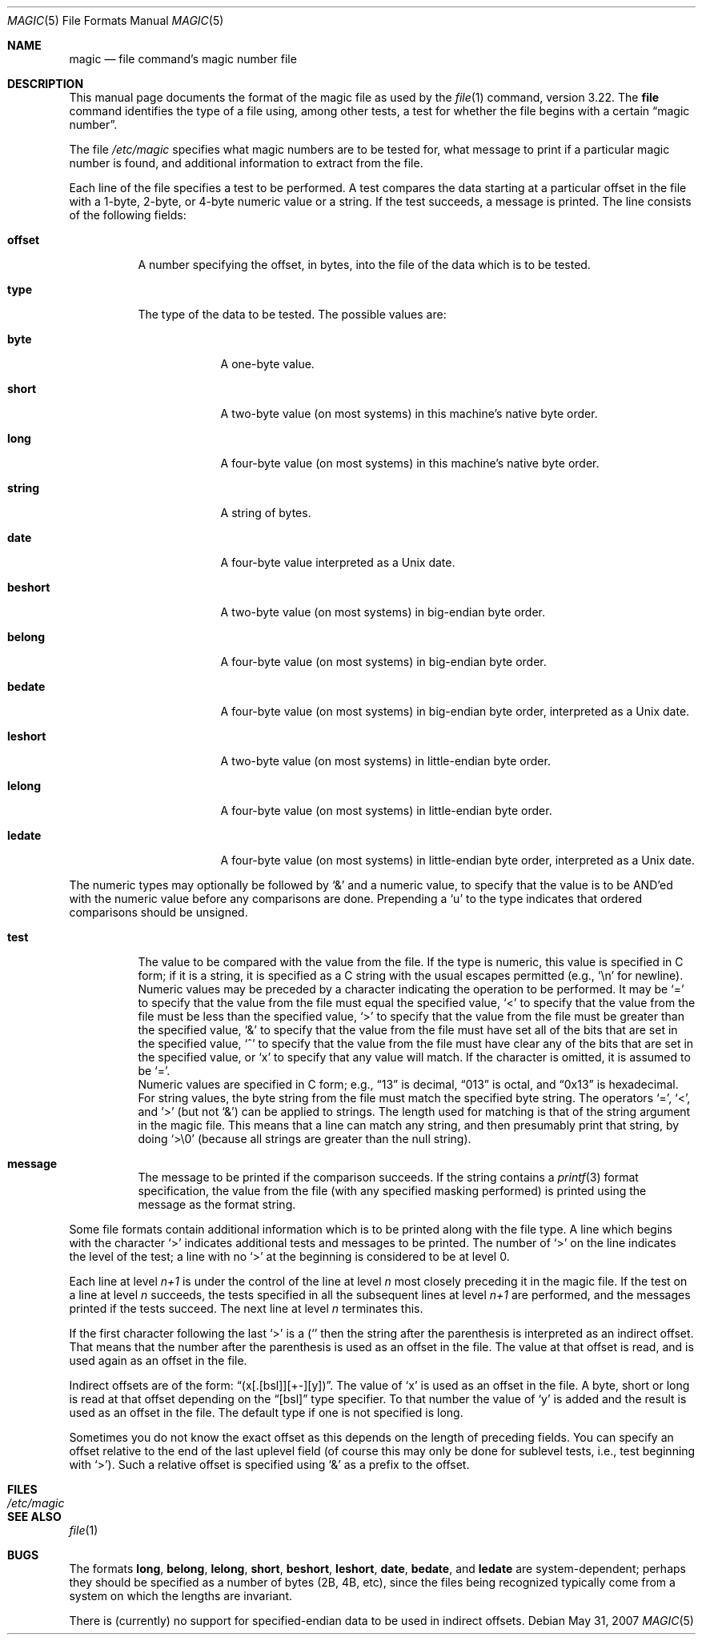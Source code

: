.\" $OpenBSD: magic.5,v 1.11 2007/05/31 19:20:10 jmc Exp $
.\"
.\" @(#)$FreeBSD: src/usr.bin/file/magic.5,v 1.11 2000/03/01 12:19:39 sheldonh Exp $
.\"
.\" install as magic.4 on USG, magic.5 on V7 or Berkeley systems.
.\"
.\" Copyright (c) Ian F. Darwin 1986-1995.
.\" Software written by Ian F. Darwin and others;
.\" maintained 1995-present by Christos Zoulas and others.
.\"
.\" Redistribution and use in source and binary forms, with or without
.\" modification, are permitted provided that the following conditions
.\" are met:
.\" 1. Redistributions of source code must retain the above copyright
.\"    notice immediately at the beginning of the file, without modification,
.\"    this list of conditions, and the following disclaimer.
.\" 2. Redistributions in binary form must reproduce the above copyright
.\"    notice, this list of conditions and the following disclaimer in the
.\"    documentation and/or other materials provided with the distribution.
.\"
.\" THIS SOFTWARE IS PROVIDED BY THE AUTHOR AND CONTRIBUTORS ``AS IS'' AND
.\" ANY EXPRESS OR IMPLIED WARRANTIES, INCLUDING, BUT NOT LIMITED TO, THE
.\" IMPLIED WARRANTIES OF MERCHANTABILITY AND FITNESS FOR A PARTICULAR PURPOSE
.\" ARE DISCLAIMED. IN NO EVENT SHALL THE AUTHOR OR CONTRIBUTORS BE LIABLE FOR
.\" ANY DIRECT, INDIRECT, INCIDENTAL, SPECIAL, EXEMPLARY, OR CONSEQUENTIAL
.\" DAMAGES (INCLUDING, BUT NOT LIMITED TO, PROCUREMENT OF SUBSTITUTE GOODS
.\" OR SERVICES; LOSS OF USE, DATA, OR PROFITS; OR BUSINESS INTERRUPTION)
.\" HOWEVER CAUSED AND ON ANY THEORY OF LIABILITY, WHETHER IN CONTRACT, STRICT
.\" LIABILITY, OR TORT (INCLUDING NEGLIGENCE OR OTHERWISE) ARISING IN ANY WAY
.\" OUT OF THE USE OF THIS SOFTWARE, EVEN IF ADVISED OF THE POSSIBILITY OF
.\" SUCH DAMAGE.
.\"
.Dd $Mdocdate: May 31 2007 $
.Dt MAGIC 5
.Os
.Sh NAME
.Nm magic
.Nd file command's magic number file
.Sh DESCRIPTION
This manual page documents the format of the magic file as
used by the
.Xr file 1
command, version 3.22.
The
.Nm file
command identifies the type of a file using,
among other tests,
a test for whether the file begins with a certain
.Dq magic number .
.Pp
The file
.Pa /etc/magic
specifies what magic numbers are to be tested for,
what message to print if a particular magic number is found,
and additional information to extract from the file.
.Pp
Each line of the file specifies a test to be performed.
A test compares the data starting at a particular offset
in the file with a 1-byte, 2-byte, or 4-byte numeric value or
a string.
If the test succeeds, a message is printed.
The line consists of the following fields:
.Bl -tag -width indent
.It Sy offset
A number specifying the offset, in bytes, into the file of the data
which is to be tested.
.It Sy type
The type of the data to be tested.
The possible values are:
.Bl -tag -width beshort
.It Sy byte
A one-byte value.
.It Sy short
A two-byte value (on most systems) in this machine's native byte order.
.It Sy long
A four-byte value (on most systems) in this machine's native byte order.
.It Sy string
A string of bytes.
.It Sy date
A four-byte value interpreted as a
.Ux
date.
.It Sy beshort
A two-byte value (on most systems) in big-endian byte order.
.It Sy belong
A four-byte value (on most systems) in big-endian byte order.
.It Sy bedate
A four-byte value (on most systems) in big-endian byte order,
interpreted as a
.Ux
date.
.It Sy leshort
A two-byte value (on most systems) in little-endian byte order.
.It Sy lelong
A four-byte value (on most systems) in little-endian byte order.
.It Sy ledate
A four-byte value (on most systems) in little-endian byte order,
interpreted as a
.Ux
date.
.El
.El
.Pp
The numeric types may optionally be followed by
.Ql &
and a numeric value,
to specify that the value is to be AND'ed with the
numeric value before any comparisons are done.
Prepending a
.Sq u
to the type indicates that ordered comparisons should be unsigned.
.Bl -tag -width indent
.It Sy test
The value to be compared with the value from the file.
If the type is
numeric, this value
is specified in C form; if it is a string, it is specified as a C string
with the usual escapes permitted (e.g.,
.Ql \en
for newline).
.It Sy ""
Numeric values
may be preceded by a character indicating the operation to be performed.
It may be
.Ql =
to specify that the value from the file must equal the specified value,
.Ql <
to specify that the value from the file must be less than the specified
value,
.Ql >
to specify that the value from the file must be greater than the specified
value,
.Ql &
to specify that the value from the file must have set all of the bits
that are set in the specified value,
.Ql ^
to specify that the value from the file must have clear any of the bits
that are set in the specified value, or
.Sq x
to specify that any value will match.
If the character is omitted,
it is assumed to be
.Ql = .
.It Sy ""
Numeric values are specified in C form; e.g.,
.Dq 13
is decimal,
.Dq 013
is octal, and
.Dq 0x13
is hexadecimal.
.It Sy ""
For string values, the byte string from the
file must match the specified byte string.
The operators
.Ql = ,
.Ql < ,
and
.Ql >
(but not
.Ql & )
can be applied to strings.
The length used for matching is that of the string argument
in the magic file.
This means that a line can match any string, and
then presumably print that string, by doing
.Ql >\e0
(because all strings are greater than the null string).
.It Sy message
The message to be printed if the comparison succeeds.
If the string
contains a
.Xr printf 3
format specification, the value from the file (with any specified masking
performed) is printed using the message as the format string.
.El
.Pp
Some file formats contain additional information which is to be printed
along with the file type.
A line which begins with the character
.Ql >
indicates additional tests and messages to be printed.
The number of
.Ql >
on the line indicates the level of the test; a line with no
.Ql >
at the beginning is considered to be at level 0.
.Pp
Each line at level
.Em n+1
is under the control of the line at level
.Em n
most closely preceding it in the magic file.
If the test on a line at level
.Em n
succeeds, the tests specified in all the subsequent lines at level
.Em n+1
are performed, and the messages printed if the tests succeed.
The next
line at level
.Em n
terminates this.
.Pp
If the first character following the last
.Ql >
is a
.Ql (
then the string after the parenthesis is interpreted as an indirect offset.
That means that the number after the parenthesis is used as an offset in
the file.
The value at that offset is read, and is used again as an offset
in the file.
.Pp
Indirect offsets are of the form:
.Dq (x[.[bsl]][+-][y]) .
The value of
.Sq x
is used as an offset in the file.
A byte, short or long is read at that offset
depending on the
.Dq [bsl]
type specifier.
To that number the value of
.Sq y
is added and the result is used as an offset in the file.
The default type
if one is not specified is long.
.Pp
Sometimes you do not know the exact offset as this depends on the length of
preceding fields.
You can specify an offset relative to the end of the
last uplevel field (of course this may only be done for sublevel tests, i.e.,
test beginning with
.Ql > ) .
Such a relative offset is specified using
.Ql &
as a prefix to the offset.
.Sh FILES
.Bl -tag -width /etc/magic
.It Pa /etc/magic
.El
.Sh SEE ALSO
.Xr file 1
.Sh BUGS
The formats
.Li long ,
.Li belong ,
.Li lelong ,
.Li short ,
.Li beshort ,
.Li leshort ,
.Li date ,
.Li bedate ,
and
.Li ledate
are system-dependent; perhaps they should be specified as a number
of bytes (2B, 4B, etc),
since the files being recognized typically come from
a system on which the lengths are invariant.
.Pp
There is (currently) no support for specified-endian data to be used in
indirect offsets.
.\"
.\" From: guy@sun.uucp (Guy Harris)
.\" Newsgroups: net.bugs.usg
.\" Subject: /etc/magic's format isn't well documented
.\" Message-ID: <2752@sun.uucp>
.\" Date: 3 Sep 85 08:19:07 GMT
.\" Organization: Sun Microsystems, Inc.
.\" Lines: 136
.\"
.\" Here's a manual page for the format accepted by the "file" made by adding
.\" the changes I posted to the S5R2 version.
.\"
.\" Modified for Ian Darwin's version of the file command.
